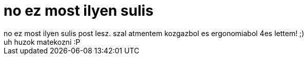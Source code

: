 = no ez most ilyen sulis

:slug: no_ez_most_ilyen_sulis
:category: regi
:tags: hu
:date: 2005-12-18T22:16:50Z
++++
no ez most ilyen sulis post lesz. szal atmentem kozgazbol es ergonomiabol 4es lettem! ;)<br>uh huzok matekozni :P<br>
++++
